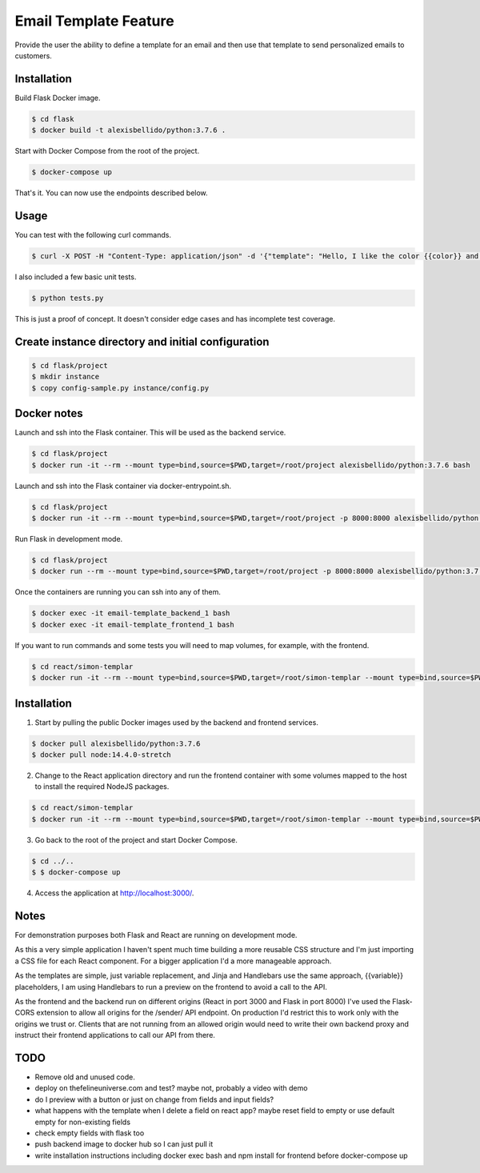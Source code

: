 Email Template Feature
==================================================================

Provide the user the ability to define a template for an email and then use that template to send personalized emails to customers.


Installation
---------------------------------------------

Build Flask Docker image.

.. code-block:: bash

    $ cd flask
    $ docker build -t alexisbellido/python:3.7.6 .

Start with Docker Compose from the root of the project.

.. code-block:: bash

    $ docker-compose up

That's it. You can now use the endpoints described below.

Usage
--------------------------------------------

You can test with the following curl commands.

.. code-block:: bash

    $ curl -X POST -H "Content-Type: application/json" -d '{"template": "Hello, I like the color {{color}} and I am from planet {{planet}}. My favorite animal is {{animal}}.", "sender": "sender@example.com", "recipient": "recipient@example.com", "fields": {"color": "blue", "planet": "pluto", "animal": "horse"}}' http://localhost:8000/sender/

I also included a few basic unit tests.

.. code-block:: bash

    $ python tests.py

This is just a proof of concept. It doesn't consider edge cases and has incomplete test coverage.

Create instance directory and initial configuration
----------------------------------------------------------

.. code-block:: bash

    $ cd flask/project
    $ mkdir instance
    $ copy config-sample.py instance/config.py


Docker notes
---------------------------------------------

Launch and ssh into the Flask container. This will be used as the backend service.

.. code-block:: bash

    $ cd flask/project
    $ docker run -it --rm --mount type=bind,source=$PWD,target=/root/project alexisbellido/python:3.7.6 bash

Launch and ssh into the Flask container via docker-entrypoint.sh.

.. code-block:: bash

    $ cd flask/project
    $ docker run -it --rm --mount type=bind,source=$PWD,target=/root/project -p 8000:8000 alexisbellido/python:3.7.6 -- /usr/local/bin/docker-entrypoint.sh bash

Run Flask in development mode.

.. code-block:: bash

    $ cd flask/project
    $ docker run --rm --mount type=bind,source=$PWD,target=/root/project -p 8000:8000 alexisbellido/python:3.7.6 -- /usr/local/bin/docker-entrypoint.sh development

Once the containers are running you can ssh into any of them.

.. code-block:: bash

    $ docker exec -it email-template_backend_1 bash
    $ docker exec -it email-template_frontend_1 bash

If you want to run commands and some tests you will need to map volumes, for example, with the frontend.

.. code-block:: bash

    $ cd react/simon-templar
    $ docker run -it --rm --mount type=bind,source=$PWD,target=/root/simon-templar --mount type=bind,source=$PWD/node_modules,target=/root/simon-templar/node_modules,consistency=cached -w /root/simon-templar -p 3000:3000 node:14.4.0-stretch bash

Installation
---------------------------------------------

1. Start by pulling the public Docker images used by the backend and frontend services.

.. code-block:: bash

    $ docker pull alexisbellido/python:3.7.6
    $ docker pull node:14.4.0-stretch

2. Change to the React application directory and run the frontend container with some volumes mapped to the host to install the required NodeJS packages.

.. code-block:: bash

    $ cd react/simon-templar
    $ docker run -it --rm --mount type=bind,source=$PWD,target=/root/simon-templar --mount type=bind,source=$PWD/node_modules,target=/root/simon-templar/node_modules,consistency=cached -w /root/simon-templar -p 3000:3000 node:14.4.0-stretch npm install

3. Go back to the root of the project and start Docker Compose.

.. code-block:: bash

    $ cd ../..
    $ $ docker-compose up

4. Access the application at http://localhost:3000/.

Notes
---------------------------------------------

For demonstration purposes both Flask and React are running on development mode.

As this a very simple application I haven't spent much time building a more reusable CSS structure and I'm just importing a CSS file for each React component. For a bigger application I'd a more manageable approach.

As the templates are simple, just variable replacement, and Jinja and Handlebars use the same approach, {{variable}} placeholders, I am using Handlebars to run a preview on the frontend to avoid a call to the API.

As the frontend and the backend run on different origins (React in port 3000 and Flask in port 8000) I've used the Flask-CORS extension to allow all origins for the /sender/ API endpoint. On production I'd restrict this to work only with the origins we trust or. Clients that are not running from an allowed origin would need to write their own backend proxy and instruct their frontend applications to call our API from there.

TODO
---------------------------------------------

- Remove old and unused code.
- deploy on thefelineuniverse.com and test? maybe not, probably a video with demo
- do I preview with a button or just on change from fields and input fields?
- what happens with the template when I delete a field on react app? maybe reset field to empty or use default empty for non-existing fields
- check empty fields with flask too
- push backend image to docker hub so I can just pull it
- write installation instructions including  docker exec bash and npm install for frontend before docker-compose up




